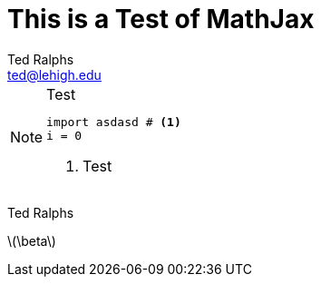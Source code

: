 = This is a Test of MathJax
:stem: latexmath
Ted Ralphs <ted@lehigh.edu>

.Test
[NOTE]
====
[source,python]
----
import asdasd # <1>
i = 0
----
<1> Test
====
{author}

latexmath:[\beta] 

